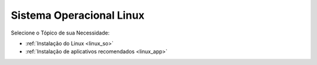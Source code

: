 **Sistema Operacional Linux**
=============================

.. seealso::
   Este documento é uma adaptação dos seguintes tutoriais: :doc:`../intro_comp/InstlProgrm.rst`
  
Selecione o Tópico de sua Necessidade:

* :ref:`Instalação do Linux <linux_so>`

* :ref:`Instalação de aplicativos recomendados <linux_app>`

